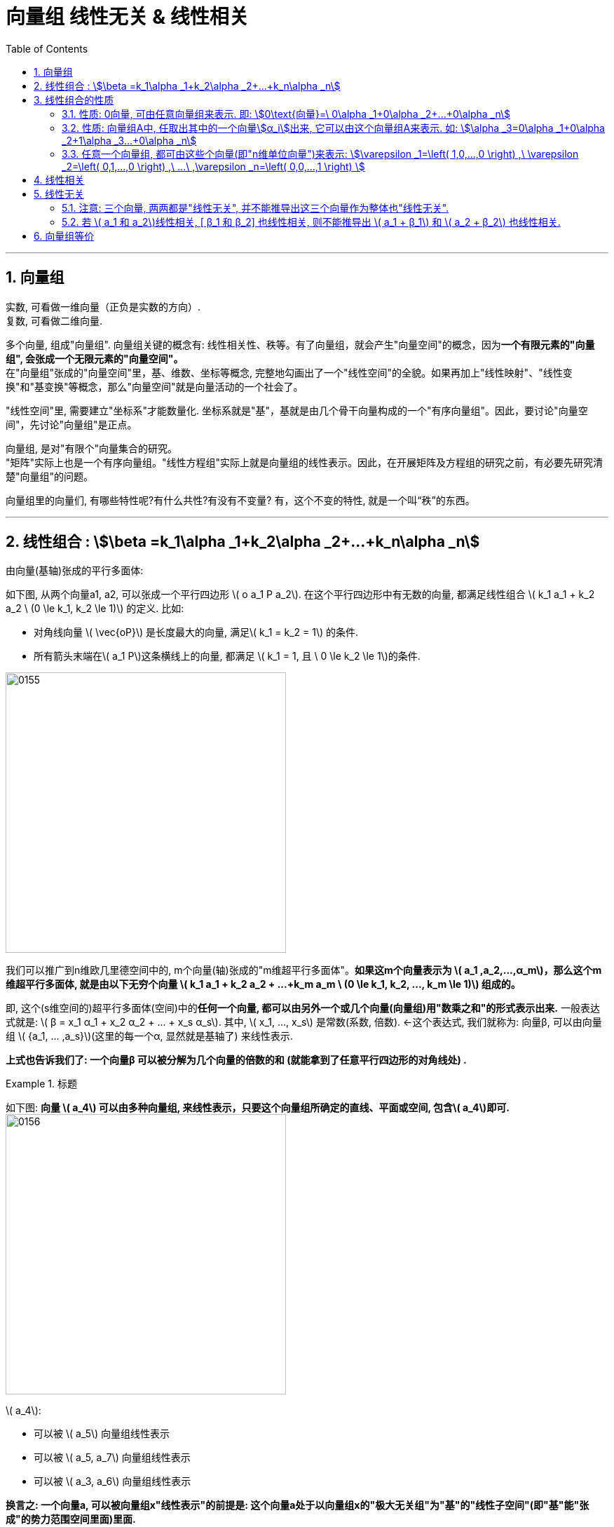 
= 向量组 线性无关 & 线性相关
//:stylesheet: my-stylesheet.css
:toc: left
:toclevels: 3
:sectnums:

'''


== 向量组

实数, 可看做一维向量（正负是实数的方向）.  +
复数, 可看做二维向量.


多个向量, 组成"向量组". 向量组关键的概念有: 线性相关性、秩等。有了向量组，就会产生"向量空间"的概念，因为**一个有限元素的"向量组", 会张成一个无限元素的"向量空间"。**  +
在"向量组"张成的"向量空间"里，基、维数、坐标等概念, 完整地勾画出了一个"线性空间"的全貌。如果再加上"线性映射"、"线性变换"和"基变换"等概念，那么"向量空间"就是向量活动的一个社会了。

"线性空间"里, 需要建立"坐标系"才能数量化. 坐标系就是"基"，基就是由几个骨干向量构成的一个"有序向量组"。因此，要讨论"向量空间"，先讨论"向量组"是正点。

向量组, 是对"有限个"向量集合的研究。 +
"矩阵"实际上也是一个有序向量组。"线性方程组"实际上就是向量组的线性表示。因此，在开展矩阵及方程组的研究之前，有必要先研究清楚"向量组"的问题。

向量组里的向量们, 有哪些特性呢?有什么共性?有没有不变量? 有，这个不变的特性, 就是一个叫“秩”的东西。



'''


== 线性组合 : stem:[\beta =k_1\alpha _1+k_2\alpha _2+...+k_n\alpha _n]


由向量(基轴)张成的平行多面体:

如下图, 从两个向量a1, a2, 可以张成一个平行四边形 latexmath:[ o a_1 P a_2]. 在这个平行四边形中有无数的向量, 都满足线性组合 latexmath:[ k_1 a_1 + k_2 a_2  \ (0 \le k_1, k_2 \le 1)]  的定义. 比如:

- 对角线向量 latexmath:[ \vec{oP}] 是长度最大的向量, 满足latexmath:[ k_1 = k_2 = 1] 的条件.
- 所有箭头末端在latexmath:[ a_1 P]这条横线上的向量, 都满足 latexmath:[ k_1 = 1, 且 \ 0 \le k_2 \le 1]的条件.

image:img/0155.png[,400px]

我们可以推广到n维欧几里德空间中的, m个向量(轴)张成的"m维超平行多面体"。*如果这m个向量表示为 latexmath:[ a_1 ,a_2,...,α_m]，那么这个m维超平行多面体, 就是由以下无穷个向量 latexmath:[ k_1 a_1 + k_2 a_2 + ...+k_m a_m \ (0 \le k_1, k_2, ..., k_m \le 1)] 组成的。*

即, 这个(s维空间的)超平行多面体(空间)中的**任何一个向量, 都可以由另外一个或几个向量(向量组)用"数乘之和"的形式表示出来.** 一般表达式就是: latexmath:[ β = x_1 α_1 + x_2 α_2  + ... +  x_s α_s]. 其中, latexmath:[ x_1, ..., x_s] 是常数(系数, 倍数).  ←这个表达式, 我们就称为: 向量β, 可以由向量组 latexmath:[ {a_1, ... ,a_s}](这里的每一个α, 显然就是基轴了) 来线性表示.

*上式也告诉我们了: 一个向量β 可以被分解为几个向量的倍数的和 (就能拿到了任意平行四边形的对角线处) .*



.标题
====
如下图: *向量 latexmath:[ a_4] 可以由多种向量组, 来线性表示，只要这个向量组所确定的直线、平面或空间, 包含latexmath:[ a_4]即可.*  +
image:img/0156.png[,400px]

latexmath:[ a_4]:

- 可以被 latexmath:[ a_5] 向量组线性表示
- 可以被 latexmath:[ a_5, a_7] 向量组线性表示
- 可以被 latexmath:[ a_3, a_6] 向量组线性表示

**换言之: 一个向量a, 可以被向量组x"线性表示"的前提是: 这个向量a处于以向量组x的"极大无关组"为"基"的"线性子空间"(即"基"能"张成"的势力范围空间里面)里面. **
====


有 stem:[ \beta, \alpha_1, \alpha_2, \alpha_n], 它们都是n维向量. 若存在 stem:[k_1, k_2, ..., k_n]这些系数(即权重), 能使得 stem:[\beta =k_1\alpha _1+k_2\alpha _2+...+k_n\alpha _n], 则就称 stem:[\beta] 是向量组stem:[\alpha_1, \alpha_2, \alpha_n]的一个"线性组合", 或称 stem:[\beta] 可由向量组stem:[\alpha_1, \alpha_2, \alpha_n] 来"线性表示".

那么这组系数k, 可不可以全取0? 可以. 这样的话,  stem:[\beta=0] 了.

.标题
====
image:img/0101.svg[,70%]
====



'''

== 线性组合的性质

==== 性质: 0向量, 可由任意向量组来表示. 即: stem:[0\text{向量}=\ 0\alpha _1+0\alpha _2+...+0\alpha _n]

'''


==== 性质: 向量组A中, 任取出其中的一个向量stem:[α_i]出来, 它可以由这个向量组A来表示. 如: stem:[\alpha _3=0\alpha _1+0\alpha _2+1\alpha _3...+0\alpha _n]

'''

==== 任意一个向量组, 都可由这些个向量(即"n维单位向量")来表示: stem:[\varepsilon _1=\left( 1,0,...,0 \right) ,\ \varepsilon _2=\left( 0,1,...,0 \right) ,\ ...\ ,\varepsilon _n=\left( 0,0,...,1 \right) ]

例如:
\begin{align*}
\left| \begin{array}{c}
	1 \\
	2 \\
	3 \\
\end{array} \right|=1\left| \begin{array}{c}
	1 \\
	0 \\
	0 \\
\end{array} \right|+2\left| \begin{array}{c}
	0 \\
	1 \\
	0 \\
\end{array} \right|+3\left| \begin{array}{c}
	0 \\
	0 \\
	1 \\
\end{array} \right|
\end{align*}

'''



== 线性相关

若向量 α, β, γ "线性相关". 可以包括两种情况:

[options="autowidth"]
|===
|Header 1 |Header 2

|1.一种情况是: 三个向量在一个平面上(三向量共面).
|image:img/0159.png[,550px]

|2.另一种情况是: 三个向量在一条直线（共线)上.
|image:img/0160.png[,330px]
|===


线性相关 linearly dependent: +
对于n个m维的向量 stem:[ \vec{v_1},  \vec{v_2}, ...  \vec{v_n}], 若存在一组 k (系数, 倍数)不全为0, 使得 stem:[ k_1  \vec{v_1} + k_2  \vec{v_2} + ... + k_n  \vec{v_n} = 0 ], 则称 stem:[ \vec{v_1},  \vec{v_2}, ...  \vec{v_n}] 是"线性相关"的.

.标题
====
下面这三个向量, 是否线性相关?
\begin{align}
		\left| \begin{array}{l}
			1 \\
			0 \\
		\end{array} \right|,\ \left| \begin{array}{l}
			0 \\
			1 \\
		\end{array} \right|,\ \left| \begin{array}{l}
			2 \\
			3 \\
		\end{array} \right|
\end{align}

那么就看下面这个式子, 是否能存在非零的系数 (只要有一个k是不为零的, 就满足了我们的条件)

\begin{align}
		k_1\left| \begin{array}{l}
			1 \\
			0 \\
		\end{array} \right|+k_2\left| \begin{array}{l}
			0 \\
			1 \\
		\end{array} \right|+k_3\left| \begin{array}{l}
			2 \\
			3 \\
		\end{array} \right|=0
\end{align}

那么显然, 当 stem:[ k_1]取2, stem:[k_2]取3, stem:[k_3]取1时, 该式子能成立. 即, 的确存在一组非零的k. +
这就说明, 这三个向量, 是"线性相关"的. (不需要所有的系数k都不为0, 只要有一个系数k不为零就行了.)
====

若只能是 k全为0时, 该等式才成立, 那么这些向量 stem:[ \vec{v_1},  \vec{v_2}, ...  \vec{v_n}] 就是"线性无关"的 (linearly independent).

"线性无关"就表示, 这组向量中的任何一个, 都无法表示成其他向量的"线性组合". 即, 它们中每一个向量, 都是"独当一面"的, 无法被其他向量所替代.


'''



== 线性无关


- *如果一个向量, 可以由一个"向量组"来线性表示，我们就称这个向量和向量组"线性相关"。* +
- 另外的说法就是: *一个向量组里, 只要有一个向量可以由组内的其他向量"线性表示"，我们就称这个向量组"线性相关"。反之，如果向量组里的任意一个向量, 都不能由其他向量"线性表示"，我们就称向量组"线性无关"。*

比如下图: +
image:img/0157.png[,300px]

若向量 α, β, γ "线性无关". 即它们两两之间都"线性无关". 比如, α, β线性无关, 就是它们不在同一条(一维的)直线上, 而是这两个向量能构成一个二维平面. 这个平面上所有的向量, 就是 latexmath:[ x_1 a + x_2 β] (latexmath:[ x_1, x_2] 为任意实数). +
进一步, *α, β, γ 都"线性无关", 就是这三个向量中任意一个, 都不在其余两个向量所张成的二维平面内.*

image:img/0158.png[,330px]


'''

==== 注意: 三个向量, 两两都是"线性无关", 并不能推导出这三个向量作为整体也"线性无关".

比如下图: 向量组 latexmath:[ \{a_1, a_2, a_3\}], 其中∀两个向量, 都是"线性无关"的. 如 a1和a2 是线性无关的; a1 和 a3 是线性无关的; a2 和 a3 也是线性无关的. 但 latexmath:[ a_2 = a_1 + a_3], 所以这个向量组 latexmath:[ \{a_1, a_2, a_3\}] 依然是"线性相关"的.

image:img/0161.png[,350px]

上面这个例子,其实说明, 对于二维平面, 其实只需要两个基轴就能"张成"出来了. 而上图中却给了三个向量, 显然有一个向量是多余的. 则这三个向量必然"线性相关"! +
所以, *n维向量空间里, 若存在 n+1个以上的向量, 则它们必定"线性相关".*

'''


==== 若 latexmath:[ a_1 和 a_2]线性相关, [ β_1 和 β_2] 也线性相关, 则不能推导出 latexmath:[ a_1 + β_1] 和 latexmath:[ a_2 + β_2] 也线性相关.

如下图,  latexmath:[ a_1 + β_1] 和 latexmath:[ a_2 + β_2] , 不在同一条直线上, 显然它们线性无关.

image:img/0162.png[,300px]

这个例子说明: α1 和 α2 在空间V1(直线）上; β1 和 β2 在空间 V2(直线)上，两个不同空间上的向量（零向量除外）相加，必然会进入第三个空间(直线)、第四个空间（直线）, ... 以致布满整个二维空间（平面). 显然 latexmath:[ a_1 + β_1] 和 latexmath:[ a_2 + β_2] 绝大部分会"线性无关".


'''


== 向量组等价

- *两个向量组A和B的"等价", 就是指: 这两个向量组, 能够互相被"线性表示"。即: 向量组A中的每一个向量, 都可以被向量组B"线性表示"; 同样，向量组B中的每一个向量, 也可以被向星组A"线性表示"。* +
或者说: 如果把一个向量组中的任意一个向量拿出来, 放到另外一个向量组中，那么另外这个扩大的向量组, 就会"线性相关"，而不论原向量组是否线性相关。

- *两个向量组"等价", 就是两个向量组所扩张成的直线、平面或空间, 相互重合。*




'''
